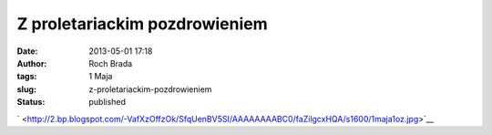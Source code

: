 Z proletariackim pozdrowieniem
##############################
:date: 2013-05-01 17:18
:author: Roch Brada
:tags: 1 Maja
:slug: z-proletariackim-pozdrowieniem
:status: published

.. raw:: html

   <div class="separator" style="clear: both; text-align: center;">

` <http://2.bp.blogspot.com/-VafXzOffzOk/SfqUenBV5SI/AAAAAAAABC0/faZilgcxHQA/s1600/1maja1oz.jpg>`__

.. raw:: html

   </div>

.. raw:: html

   </p>
